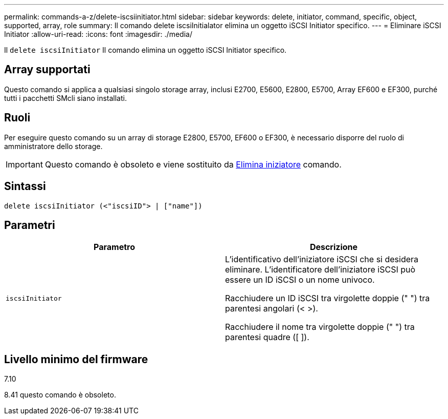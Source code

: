 ---
permalink: commands-a-z/delete-iscsiinitiator.html 
sidebar: sidebar 
keywords: delete, initiator, command, specific, object, supported, array, role 
summary: Il comando delete iscsiInitialator elimina un oggetto iSCSI Initiator specifico. 
---
= Eliminare iSCSI Initiator
:allow-uri-read: 
:icons: font
:imagesdir: ./media/


[role="lead"]
Il `delete iscsiInitiator` Il comando elimina un oggetto iSCSI Initiator specifico.



== Array supportati

Questo comando si applica a qualsiasi singolo storage array, inclusi E2700, E5600, E2800, E5700, Array EF600 e EF300, purché tutti i pacchetti SMcli siano installati.



== Ruoli

Per eseguire questo comando su un array di storage E2800, E5700, EF600 o EF300, è necessario disporre del ruolo di amministratore dello storage.

[IMPORTANT]
====
Questo comando è obsoleto e viene sostituito da xref:delete-initiator.adoc[Elimina iniziatore] comando.

====


== Sintassi

[listing]
----
delete iscsiInitiator (<"iscsiID"> | ["name"])
----


== Parametri

[cols="2*"]
|===
| Parametro | Descrizione 


 a| 
`iscsiInitiator`
 a| 
L'identificativo dell'iniziatore iSCSI che si desidera eliminare. L'identificatore dell'iniziatore iSCSI può essere un ID iSCSI o un nome univoco.

Racchiudere un ID iSCSI tra virgolette doppie (" ") tra parentesi angolari (< >).

Racchiudere il nome tra virgolette doppie (" ") tra parentesi quadre ([ ]).

|===


== Livello minimo del firmware

7.10

8.41 questo comando è obsoleto.
